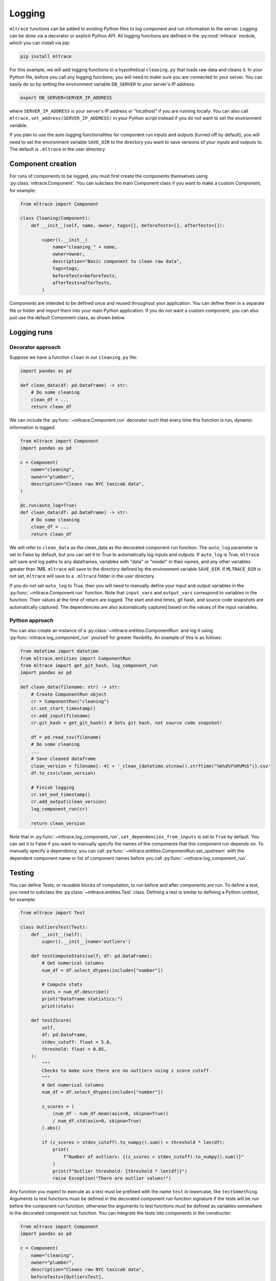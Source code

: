 .. _logging:

Logging
========

``mltrace`` functions can be added to existing Python files to log component and run information to the server. Logging can be done via a decorator or explicit Python API. All logging functions are defined in the :py:mod:`mltrace` module, which you can install via pip:

.. code-block :: python

    pip install mltrace

For this example, we will add logging functions to a hypothetical ``cleaning.py`` that loads raw data and cleans it. In your Python file, before you call any logging functions, you will need to make sure you are connected to your server. You can easily do so by setting the environment variable ``DB_SERVER`` to your server's IP address:

.. code-block :: python

    export DB_SERVER=SERVER_IP_ADDRESS

where ``SERVER_IP_ADDRESS`` is your server's IP address or "localhost" if you are running locally. You can also call ``mltrace.set_address(SERVER_IP_ADDRESS)`` in your Python script instead if you do not want to set the environment variable.

If you plan to use the auto logging functionalities for component run inputs and outputs (turned off by default), you will need to set the environment variable ``SAVE_DIR`` to the directory you want to save versions of your inputs and outputs to. The default is ``.mltrace`` in the user directory.

Component creation
^^^^^^^^^^^^^^^^^^

For runs of components to be logged, you must first create the components themselves using :py:class:`mltrace.Component`. You can subclass the main Component class if you want to make a custom Component, for example:

.. code-block :: python

    from mltrace import Component

    class Cleaning(Component):
        def __init__(self, name, owner, tags=[], beforeTests=[], afterTests=[]):

            super().__init__(
                name="cleaning_" + name,
                owner=owner,
                description="Basic component to clean raw data",
                tags=tags,
                beforeTests=beforeTests,
                afterTests=afterTests,
            )

Components are intended to be defined once and reused throughout your application. You can define them in a separate file or folder and import them into your main Python application. If you do not want a custom component, you can also just use the default Component class, as shown below.

Logging runs
^^^^^^^^^^^^

Decorator approach
"""""""""

Suppose we have a function ``clean`` in our ``cleaning.py`` file:

.. code-block :: python

    import pandas as pd

    def clean_data(df: pd.DataFrame) -> str:
        # Do some cleaning
        clean_df = ...
        return clean_df

We can include the :py:func:`~mltrace.Component.run` decorator such that every time this function is run, dynamic information is logged:

.. code-block :: python

    from mltrace import Component
    import pandas as pd

    c = Component(
        name="cleaning",
        owner="plumber",
        description="Cleans raw NYC taxicab data",
    )

    @c.run(auto_log=True)
    def clean_data(df: pd.DataFrame) -> str:
        # Do some cleaning
        clean_df = ...
        return clean_df

We will refer to ``clean_data`` as the clean_data as the decorated component run function. The ``auto_log`` parameter is set to False by default, but you can set it to True to automatically log inputs and outputs. If ``auto_log`` is True, ``mltrace`` will save and log paths to any dataframes, variables with "data" or "model" in their names, and any other variables greater than 1MB. ``mltrace`` will save to the directory defined by the environment variable ``SAVE_DIR``. If ``MLTRACE_DIR`` is not set, ``mltrace`` will save to a ``.mltrace`` folder in the user directory.

If you do not set ``auto_log`` to True, then you will need to manually define your input and output variables in the :py:func:`~mltrace.Component.run` function. Note that ``input_vars`` and ``output_vars`` correspond to variables in the function. Their values at the time of return are logged. The start and end times, git hash, and source code snapshots are automatically captured. The dependencies are also automatically captured based on the values of the input variables.

Python approach
"""""""""

You can also create an instance of a :py:class:`~mltrace.entities.ComponentRun` and log it using :py:func:`mltrace.log_component_run` yourself for greater flexibility. An example of this is as follows:

.. code-block :: python

    from datetime import datetime
    from mltrace.entities import ComponentRun
    from mltrace import get_git_hash, log_component_run
    import pandas as pd

    def clean_data(filename: str) -> str:
        # Create ComponentRun object
        cr = ComponentRun("cleaning")
        cr.set_start_timestamp()
        cr.add_input(filename)
        cr.git_hash = get_git_hash() # Sets git hash, not source code snapshot!

        df = pd.read_csv(filename)
        # Do some cleaning
        ...
        # Save cleaned dataframe
        clean_version = filename[:-4] + '_clean_{datetime.utcnow().strftime("%m%d%Y%H%M%S")}.csv'
        df.to_csv(clean_version)

        # Finish logging
        cr.set_end_timestamp()
        cr.add_output(clean_version)
        log_component_run(cr)

        return clean_version

Note that in :py:func:`~mltrace.log_component_run`, ``set_dependencies_from_inputs`` is set to ``True`` by default. You can set it to False if you want to manually specify the names of the components that this component run depends on. To manually specify a dependency, you can call :py:func:`~mltrace.entities.ComponentRun.set_upstream` with the dependent component name or list of component names before you call :py:func:`~mltrace.log_component_run`.

Testing
^^^^^^^

You can define Tests, or reusable blocks of computation, to run before and after components are run. To define a test, you need to subclass the :py:class:`~mltrace.entities.Test` class. Defining a test is similar to defining a Python unittest, for example:

.. code-block :: python

    from mltrace import Test

    class OutliersTest(Test):
        def __init__(self):
            super().__init__(name='outliers')

        def testComputeStats(self; df: pd.DataFrame):
            # Get numerical columns
            num_df = df.select_dtypes(include=["number"])

            # Compute stats
            stats = num_df.describe()
            print("Dataframe statistics:")
            print(stats)
        
        def testZScore(
            self,
            df: pd.DataFrame,
            stdev_cutoff: float = 5.0,
            threshold: float = 0.05,
        ):
            """
            Checks to make sure there are no outliers using z score cutoff.
            """
            # Get numerical columns
            num_df = df.select_dtypes(include=["number"])

            z_scores = (
                (num_df - num_df.mean(axis=0, skipna=True))
                / num_df.std(axis=0, skipna=True)
            ).abs()

            if (z_scores > stdev_cutoff).to_numpy().sum() > threshold * len(df):
                print(
                    f"Number of outliers: {(z_scores > stdev_cutoff).to_numpy().sum()}"
                )
                print(f"Outlier threshold: {threshold * len(df)}")
                raise Exception("There are outlier values!")


Any function you expect to execute as a test must be prefixed with the name ``test`` in lowercase, like ``testSomething``. Arguments to test functions must be defined in the decorated component run function signature if the tests will be run before the component run function; otherwise the arguments to test functions must be defined as variables somewhere in the decorated component run function. You can integrate the tests into components in the constructor:

.. code-block :: python

    from mltrace import Component
    import pandas as pd

    c = Component(
        name="cleaning",
        owner="plumber",
        description="Cleans raw NYC taxicab data",
        beforeTests=[OutliersTest],
    )

    @c.run(auto_log=True)
    def clean_data(df: pd.DataFrame) -> str:
        # Do some cleaning
        clean_df = ...
        return clean_df

At runtime, the ``OutliersTest`` test functions will run before the ``clean_data`` function. Note that all arguments to the test functions executed in ``beforeTests`` must be arguments to ``clean_data``. All arguments to the test functions executed in ``afterTests`` must be variables defined somewhere in ``clean_data``.

End-to-end example
^^^^^^^^^^^^^^^^^^

To see an example of ``mltrace`` integrated into a Python pipeline, check out this `tutorial <https://github.com/loglabs/mltrace-demo>`_. The full pipeline with ``mltrace`` integrations is defined in ``solutions/main.py``. 